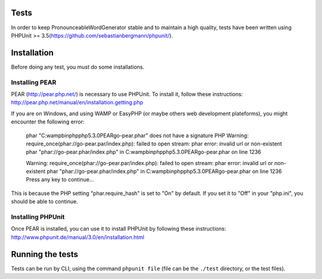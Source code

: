 Tests
=====

In order to keep PronounceableWordGenerator stable and to maintain a high
quality, tests have been written using PHPUnit >= 3.5\
(https://github.com/sebastianbergmann/phpunit/).

Installation
============

Before doing any test, you must do some installations.

Installing PEAR
---------------

PEAR (http://pear.php.net/) is necessary to use PHPUnit. To install it, follow
these instructions: http://pear.php.net/manual/en/installation.getting.php

If you are on Windows, and using WAMP or EasyPHP (or maybe others web
development plateforms), you might encounter the following error:

    phar "C:\wamp\bin\php\php5.3.0\PEAR\go-pear.phar" does not have a signature PHP Warning: require_once(phar://go-pear.par/index.php): failed to open stream: phar error: invalid url or non-existent phar "phar://go-pear.phar/index.php" in C:\wamp\bin\php\php5.3.0\PEAR\go-pear.phar on line 1236

    Warning: require_once(phar://go-pear.par/index.php): failed to open stream: phar error: invalid url or non-existent phar "phar://go-pear.phar/index.php" in C:\wamp\bin\php\php5.3.0\PEAR\go-pear.phar on line 1236 Press any key to continue...

This is because the PHP setting "phar.require_hash" is set to "On" by default.
If you set it to "Off" in your "php.ini", you should be able to continue.

Installing PHPUnit
------------------

Once PEAR is installed, you can use it to install PHPUnit by following these
instructions: http://www.phpunit.de/manual/3.0/en/installation.html

Running the tests
=================

Tests can be run by CLI, using the command ``phpunit file`` (file can be
the ``./test`` directory, or the test files).
